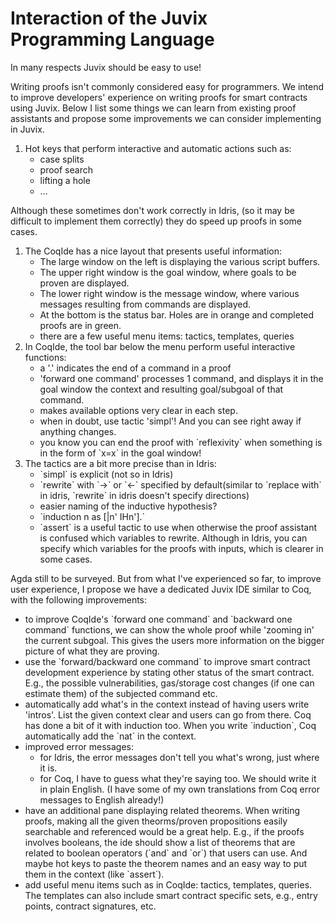 * Interaction of the Juvix Programming Language
In many respects Juvix should be easy to use!

Writing proofs isn't commonly considered easy for programmers. We intend to improve developers' experience on writing proofs for smart contracts using Juvix. Below I list some things we can learn from existing proof assistants and propose some improvements we can consider implementing in Juvix.

# Things to learn from Idris

1. Hot keys that perform interactive and automatic actions such as:
  - case splits
  - proof search
  - lifting a hole
  - ...
Although these sometimes don't work correctly in Idris, (so it may be difficult to implement them correctly) they do speed up proofs in some cases.

# Things to learn from Coq

1. The CoqIde has a nice layout that presents useful information:
  - The large window on the left is displaying the various script buffers. 
  - The upper right window is the goal window, where goals to be proven are displayed. 
  - The lower right window is the message window, where various messages resulting from commands are displayed. 
  - At the bottom is the status bar. Holes are in orange and completed proofs are in green.
  - there are a few useful menu items: tactics, templates, queries
2. In CoqIde, the tool bar below the menu perform useful interactive functions:
  - a '.' indicates the end of a command in a proof
  - 'forward one command' processes 1 command, and displays it in the goal window the context and resulting goal/subgoal of that command.
  - makes available options very clear in each step.
  - when in doubt, use tactic 'simpl'! And you can see right away if anything changes.
  - you know you can end the proof with `reflexivity` when something is in the form of `x=x` in the goal window!

3. The tactics are a bit more precise than in Idris:
  - `simpl` is explicit (not so in Idris)
  - `rewrite` with `->` or `<-` specified by default(similar to `replace with` in idris, `rewrite` in idris doesn't specify directions)
  - easier naming of the inductive hypothesis?
  - `induction n as [|n' IHn'].`
  - `assert` is a useful tactic to use when otherwise the proof assistant is confused which variables to rewrite. Although in Idris, you can specify which variables for the proofs with inputs, which is clearer in some cases. 

# Things we can do to improve these further

Agda still to be surveyed. But from what I've experienced so far, to improve user experience, I propose we have a dedicated Juvix IDE similar to Coq, with the following improvements:

- to improve CoqIde's `forward one command` and `backward one command` functions, we can show the whole proof while 'zooming in' the current subgoal. This gives the users more information on the bigger picture of what they are proving.
- use the `forward/backward one command` to improve smart contract development experience by stating other status of the smart contract. E.g., the possible vulnerabilities, gas/storage cost changes (if one can estimate them) of the subjected command etc.
- automatically add what's in the context instead of having users write 'intros'. List the given context clear and users can go from there. Coq has done a bit of it with induction too. When you write `induction`, Coq automatically add the `nat` in the context.
- improved error messages: 
  - for Idris, the error messages don't tell you what's wrong, just where it is. 
  - for Coq, I have to guess what they're saying too. We should write it in plain English. (I have some of my own translations from Coq error messages to English already!)
- have an additional pane displaying related theorems. When writing proofs, making all the given theorms/proven propositions easily searchable and referenced would be a great help. E.g., if the proofs involves booleans, the ide should show a list of theorems that are related to boolean operators (`and` and `or`) that users can use. And maybe hot keys to paste the theorem names and an easy way to put them in the context (like `assert`).
- add useful menu items such as in CoqIde: tactics, templates, queries. The templates can also include smart contract specific sets, e.g., entry points, contract signatures, etc.
